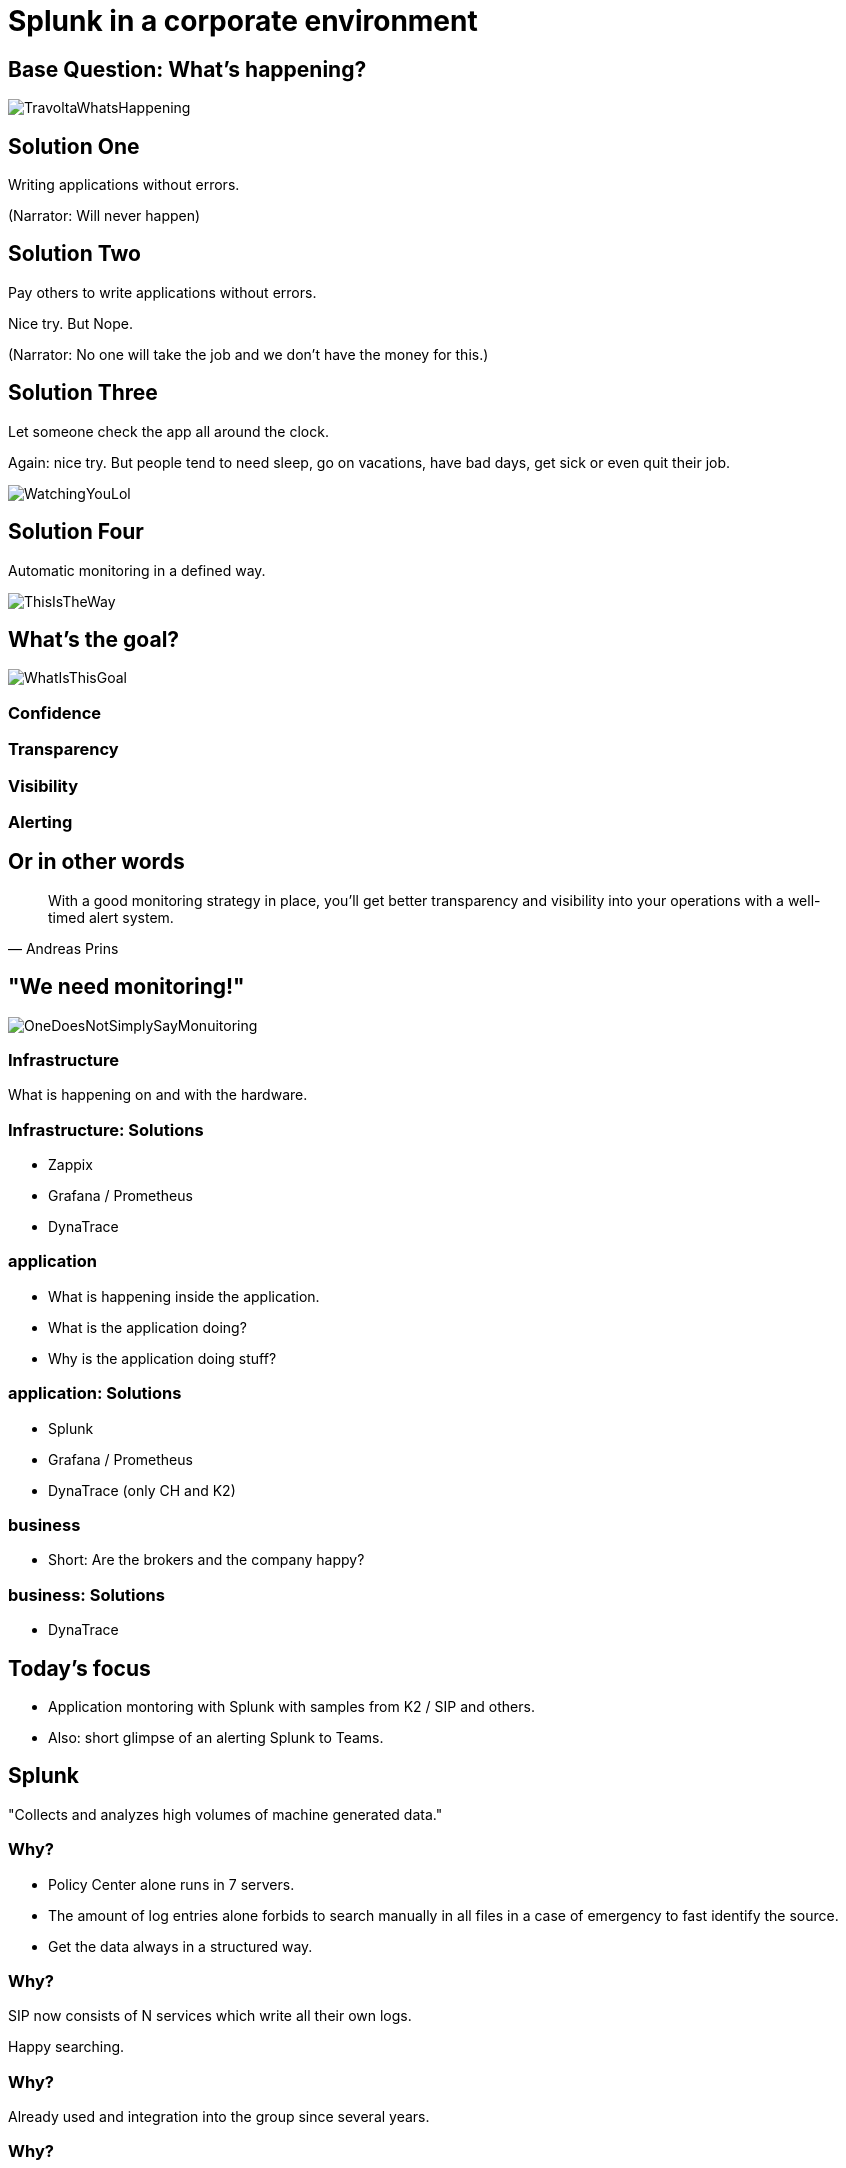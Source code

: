 :revealjs_theme: moon
= Splunk in a corporate environment

== Base Question: What's happening?

image::slidesimages/TravoltaWhatsHappening.gif[]

== Solution One

Writing applications without errors.


(Narrator: Will never happen)

== Solution Two

Pay others to write applications without errors.

Nice try. But Nope.

(Narrator: No one will take the job and we don't have the money for this.)

== Solution Three

Let someone check the app all around the clock.

Again: nice try. But people tend to need sleep, go on vacations, have bad days, get sick or even quit their job.

image::slidesimages/WatchingYouLol.jpeg[]

== Solution Four

Automatic monitoring in a defined way.

image::slidesimages/ThisIsTheWay.jpeg[]

== What's the goal?

image::slidesimages/WhatIsThisGoal.jpeg[]

=== Confidence



=== Transparency

=== Visibility

=== Alerting


== Or in other words

"With a good monitoring strategy in place, you’ll get better transparency and visibility into your operations with a well-timed alert system."
-- Andreas Prins


== "We need monitoring!"

image::slidesimages/OneDoesNotSimplySayMonuitoring.jpeg[]

=== Infrastructure

What is happening on and with the hardware.

=== Infrastructure: Solutions

* Zappix
* Grafana / Prometheus
* DynaTrace

=== application

- What is happening inside the application.
- What is the application doing?
- Why is the application doing stuff?

=== application: Solutions

* Splunk
* Grafana / Prometheus
* DynaTrace (only CH and K2)

=== business

- Short: Are the brokers and the company happy?

=== business: Solutions

* DynaTrace

== Today's focus

- Application montoring with Splunk with samples from K2 / SIP and others.
- Also: short glimpse of an alerting Splunk to Teams.

== Splunk

"Collects and analyzes high volumes of machine generated data."

=== Why?

- Policy Center alone runs in 7 servers.
- The amount of log entries alone forbids to search manually in all files in a case of emergency to fast identify the source.
- Get the data always in a structured way.

=== Why?

SIP now consists of N services which write all their own logs.

Happy searching.


=== Why?

Already used and integration into the group since several years.

=== Why?

A well known tool on the market, no own implementation.

=== Why?

image::slidesimages/TrustNoOne.jpeg[]

=== Why?

Humans are:

* Prone to errors
* Not reliable
* Depending on daily form

=== Why?

Humans easily lower their guard:

* "I know what I do"
* "I have done this since years."
* "Nothing happened the last times."
* "I do not make mistakes."

=== Why?

Cyber attack in 2022 want's to have a word with you.

image::slidesimages/InternetWantsToHaveAWordWithYou.jpeg[]


=== Solution

* Take out the human factor regarding information collection.
* Agree on a common way what an how to log.
* Standardize the represenation in a fast and easy human readable form.

== Usage in the group
- Maintained from BITS
- Available for all who whish to use it and want to pay the data usage.

=== CH

Widely used since over 6 years.

=== DE

First introduced in DE with the start of Guidewire and SIP  in 2019.

== What is possible?

=== Simple listing of log entries

=== Draw a graph regarding incidents

=== Send alarms

* Email
* Teams

== How to use it

* Let BITS / HCL the splunk log ingestor on your servers.
* Defince a permission group for all your servers
* Order the permission via DIM for all who need to see your logs.

== Let's go

(samples for K2 Guidewire)

=== Search globally for errors.

[source,splunk]
----
index=js_gwde_p error
----

INSERT IMAGE

=== Search for user upload errors

INSERT QUERY

INSERT IMAGE

=== Group Timeslot

=== Trend

=== Save your query for later reusage

=== Organise several querys in a dashboard

== Just one more thing

image::slidesimages/JustOneMoreThing.jpeg[]

== Alerting!

video::slidesimages/MinionsFireBeeDoo.mp4[opts="autoplay,controls", options=autoplay]